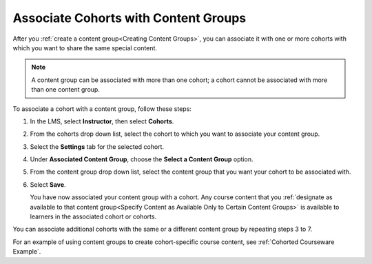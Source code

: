 .. _Associate Cohorts with Content Groups:

Associate Cohorts with Content Groups
########################################

.. tags:: educator, how-to

After you :ref:`create a content group<Creating Content Groups>`, you can associate it with one or more cohorts
with which you want to share the same special content.

.. note:: A content group can be associated with more than one cohort; a cohort
   cannot be associated with more than one content group.

To associate a cohort with a content group, follow these steps:

#. In the LMS, select **Instructor**, then select **Cohorts**.

#. From the cohorts drop down list, select the cohort to which you want to
   associate your content group.

#. Select the **Settings** tab for the selected cohort.

#. Under **Associated Content Group**, choose the **Select a Content Group**
   option.

#. From the content group drop down list, select the content group that you
   want your cohort to be associated with.

   .. image:: /_images/educator_how_tos/Cohorts_AssociateWithContentGroup.png
     :alt: Select a content group to associate with the cohort.

#. Select **Save**.

   You have now associated your content group with a cohort. Any course content
   that you :ref:`designate as available to that content group<Specify Content
   as Available Only to Certain Content Groups>` is available to learners in the
   associated cohort or cohorts.

You can associate additional cohorts with the same or a different content group
by repeating steps 3 to 7.

For an example of using content groups to create cohort-specific course
content, see :ref:`Cohorted Courseware Example`.

.. seealso::
 

 :ref:`Cohorts Overview` (concept)

 :ref:`Manage Course Cohorts` (how-to)

 :ref:`About Divided Discussions` (concept)

 :ref:`Managing Divided Discussion Topics` (concept)

 :ref:`Moderating_discussions` (concept)

 :ref:`Setting Up Divided Discussions` (how-to)

 :ref:`Create Cohort Specific Course Content` (how-to)

 :ref:`Creating Content Groups` (how-to)
 
 :ref:`Specify Content as Available Only to Certain Content Groups` (how-to)
 
 :ref:`Viewing Cohort Specific Courseware` (how-to)
 
 :ref:`Delete Content Groups` (how-to)